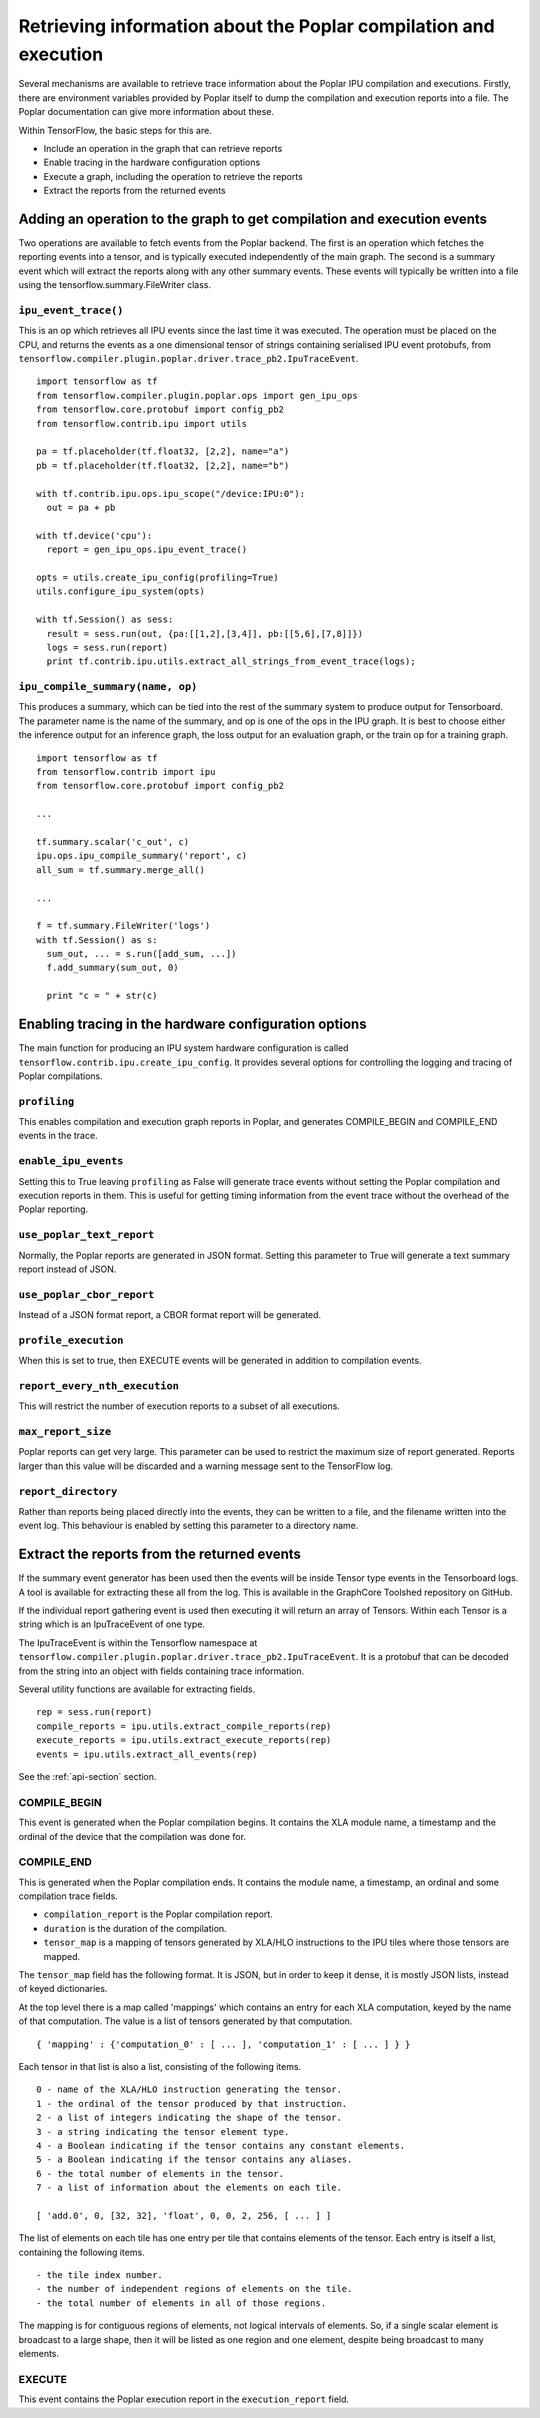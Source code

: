 Retrieving information about the Poplar compilation and execution
-----------------------------------------------------------------

Several mechanisms are available to retrieve trace information about the
Poplar IPU compilation and executions.  Firstly, there are environment variables
provided by Poplar itself to dump the compilation and execution reports into a
file.  The Poplar documentation can give more information about these.

Within TensorFlow, the basic steps for this are.

* Include an operation in the graph that can retrieve reports
* Enable tracing in the hardware configuration options
* Execute a graph, including the operation to retrieve the reports
* Extract the reports from the returned events


Adding an operation to the graph to get compilation and execution events
~~~~~~~~~~~~~~~~~~~~~~~~~~~~~~~~~~~~~~~~~~~~~~~~~~~~~~~~~~~~~~~~~~~~~~~~

Two operations are available to fetch events from the Poplar backend. The first
is an operation which fetches the reporting events into a tensor, and is
typically executed independently of the main graph.  The second is a summary
event which will extract the reports along with any other summary events. These
events will typically be written into a file using the
tensorflow.summary.FileWriter class.

``ipu_event_trace()``
_____________________

This is an op which retrieves all IPU events since the last time it was
executed. The operation must be placed on the CPU, and returns the events as a
one dimensional tensor of strings containing serialised IPU event protobufs,
from ``tensorflow.compiler.plugin.poplar.driver.trace_pb2.IpuTraceEvent``.

::

  import tensorflow as tf
  from tensorflow.compiler.plugin.poplar.ops import gen_ipu_ops
  from tensorflow.core.protobuf import config_pb2
  from tensorflow.contrib.ipu import utils

  pa = tf.placeholder(tf.float32, [2,2], name="a")
  pb = tf.placeholder(tf.float32, [2,2], name="b")

  with tf.contrib.ipu.ops.ipu_scope("/device:IPU:0"):
    out = pa + pb

  with tf.device('cpu'):
    report = gen_ipu_ops.ipu_event_trace()

  opts = utils.create_ipu_config(profiling=True)
  utils.configure_ipu_system(opts)

  with tf.Session() as sess:
    result = sess.run(out, {pa:[[1,2],[3,4]], pb:[[5,6],[7,8]]})
    logs = sess.run(report)
    print tf.contrib.ipu.utils.extract_all_strings_from_event_trace(logs);


``ipu_compile_summary(name, op)``
_________________________________

This produces a summary, which can be tied into the rest of the summary system
to produce output for Tensorboard. The parameter name is the name of the
summary, and op is one of the ops in the IPU graph. It is best to choose either
the inference output for an inference graph, the loss output for an evaluation
graph, or the train op for a training graph.

::

  import tensorflow as tf
  from tensorflow.contrib import ipu
  from tensorflow.core.protobuf import config_pb2

  ...

  tf.summary.scalar('c_out', c)
  ipu.ops.ipu_compile_summary('report', c)
  all_sum = tf.summary.merge_all()

  ...

  f = tf.summary.FileWriter('logs')
  with tf.Session() as s:
    sum_out, ... = s.run([add_sum, ...])
    f.add_summary(sum_out, 0)

    print "c = " + str(c)


Enabling tracing in the hardware configuration options
~~~~~~~~~~~~~~~~~~~~~~~~~~~~~~~~~~~~~~~~~~~~~~~~~~~~~~

The main function for producing an IPU system hardware configuration is called
``tensorflow.contrib.ipu.create_ipu_config``.  It provides several options for
controlling the logging and tracing of Poplar compilations.

``profiling``
_____________

This enables compilation and execution graph reports in Poplar, and generates
COMPILE_BEGIN and COMPILE_END events in the trace.

``enable_ipu_events``
_____________________

Setting this to True leaving ``profiling`` as False will generate trace events
without setting the Poplar compilation and execution reports in them.  This is
useful for getting timing information from the event trace without the overhead
of the Poplar reporting.

``use_poplar_text_report``
__________________________

Normally, the Poplar reports are generated in JSON format.  Setting this
parameter to True will generate a text summary report instead of JSON.

``use_poplar_cbor_report``
__________________________

Instead of a JSON format report, a CBOR format report will be generated.

``profile_execution``
_____________________

When this is set to true, then EXECUTE events will be generated in addition to
compilation events.

``report_every_nth_execution``
______________________________

This will restrict the number of execution reports to a subset of all
executions.

``max_report_size``
___________________

Poplar reports can get very large.  This parameter can be used to restrict the
maximum size of report generated.  Reports larger than this value will be
discarded and a warning message sent to the TensorFlow log.

``report_directory``
____________________

Rather than reports being placed directly into the events, they can be written
to a file, and the filename written into the event log.  This behaviour is
enabled by setting this parameter to a directory name.


Extract the reports from the returned events
~~~~~~~~~~~~~~~~~~~~~~~~~~~~~~~~~~~~~~~~~~~~

If the summary event generator has been used then the events will be inside
Tensor type events in the Tensorboard logs.  A tool is available for extracting
these all from the log.  This is available in the GraphCore Toolshed repository
on GitHub.

If the individual report gathering event is used then executing it will return
an array of Tensors.  Within each Tensor is a string which is an IpuTraceEvent
of one type.

The IpuTraceEvent is within the Tensorflow namespace at
``tensorflow.compiler.plugin.poplar.driver.trace_pb2.IpuTraceEvent``.  It is
a protobuf that can be decoded from the string into an object with fields
containing trace information.

Several utility functions are available for extracting fields.

::

  rep = sess.run(report)
  compile_reports = ipu.utils.extract_compile_reports(rep)
  execute_reports = ipu.utils.extract_execute_reports(rep)
  events = ipu.utils.extract_all_events(rep)

See the :ref:`api-section` section.


COMPILE_BEGIN
_____________

This event is generated when the Poplar compilation begins.  It contains the
XLA module name, a timestamp and the ordinal of the device that the compilation
was done for.

COMPILE_END
___________

This is generated when the Poplar compilation ends.  It contains the module
name, a timestamp, an ordinal and some compilation trace fields.


* ``compilation_report`` is the Poplar compilation report.
* ``duration`` is the duration of the compilation.
* ``tensor_map`` is a mapping of tensors generated by XLA/HLO instructions to
  the IPU tiles where those tensors are mapped.


The ``tensor_map`` field has the following format. It is JSON, but in order to
keep it dense, it is mostly JSON lists, instead of keyed dictionaries.

At the top level there is a map called 'mappings' which contains an entry for
each XLA computation, keyed by the name of that computation.  The value is a
list of tensors generated by that computation.

::

  { 'mapping' : {'computation_0' : [ ... ], 'computation_1' : [ ... ] } }

Each tensor in that list is also a list, consisting of the following items.

::

  0 - name of the XLA/HLO instruction generating the tensor.
  1 - the ordinal of the tensor produced by that instruction.
  2 - a list of integers indicating the shape of the tensor.
  3 - a string indicating the tensor element type.
  4 - a Boolean indicating if the tensor contains any constant elements.
  5 - a Boolean indicating if the tensor contains any aliases.
  6 - the total number of elements in the tensor.
  7 - a list of information about the elements on each tile.

  [ 'add.0', 0, [32, 32], 'float', 0, 0, 2, 256, [ ... ] ]

The list of elements on each tile has one entry per tile that contains
elements of the tensor. Each entry is itself a list, containing the following
items.

::

  - the tile index number.
  - the number of independent regions of elements on the tile.
  - the total number of elements in all of those regions.

The mapping is for contiguous regions of elements, not logical intervals of
elements.  So, if a single scalar element is broadcast to a large shape,
then it will be listed as one region and one element, despite being broadcast
to many elements.

EXECUTE
_______

This event contains the Poplar execution report in the ``execution_report``
field.


